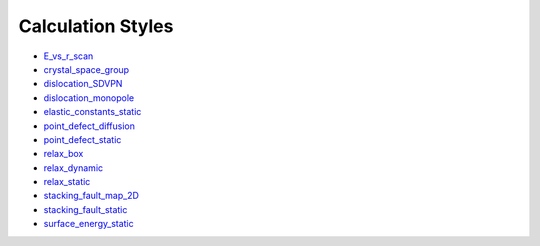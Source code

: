 
Calculation Styles
******************

* `E_vs_r_scan <calculation/E_vs_r_scan/index.rst>`_
* `crystal_space_group <calculation/crystal_space_group/index.rst>`_
* `dislocation_SDVPN <calculation/dislocation_SDVPN/index.rst>`_
* `dislocation_monopole <calculation/dislocation_monopole/index.rst>`_
* `elastic_constants_static
  <calculation/elastic_constants_static/index.rst>`_
* `point_defect_diffusion
  <calculation/point_defect_diffusion/index.rst>`_
* `point_defect_static <calculation/point_defect_static/index.rst>`_
* `relax_box <calculation/relax_box/index.rst>`_
* `relax_dynamic <calculation/relax_dynamic/index.rst>`_
* `relax_static <calculation/relax_static/index.rst>`_
* `stacking_fault_map_2D
  <calculation/stacking_fault_map_2D/index.rst>`_
* `stacking_fault_static
  <calculation/stacking_fault_static/index.rst>`_
* `surface_energy_static
  <calculation/surface_energy_static/index.rst>`_